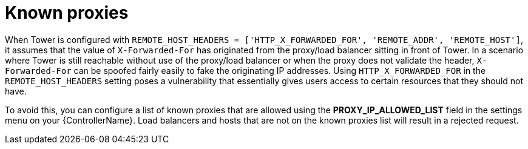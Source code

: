 
[id="con-known-proxies_{context}"]

= Known proxies


[role="_abstract"]

When Tower is configured with `REMOTE_HOST_HEADERS = ['HTTP_X_FORWARDED_FOR', 'REMOTE_ADDR', 'REMOTE_HOST']`, it assumes that the value of `X-Forwarded-For` has originated from the proxy/load balancer sitting in front of Tower. In a scenario where Tower is still reachable without use of the proxy/load balancer or when the proxy does not validate the header, `X-Forwarded-For` can be spoofed fairly easily to fake the originating IP addresses. Using `HTTP_X_FORWARDED_FOR` in the `REMOTE_HOST_HEADERS` setting poses a vulnerability that essentially gives users access to certain resources that they should not have.

To avoid this, you can configure a list of known proxies that are allowed using the *PROXY_IP_ALLOWED_LIST* field in the settings menu on your {ControllerName}. Load balancers and hosts that are not on the known proxies list will result in a rejected request.

//.Example vulnerabilities:

//* The host config key for a job template
//* The hostname or ansible_(ssh_)host of a host in the job template's linked inventory
//* The url of the job template's provisioning callback
